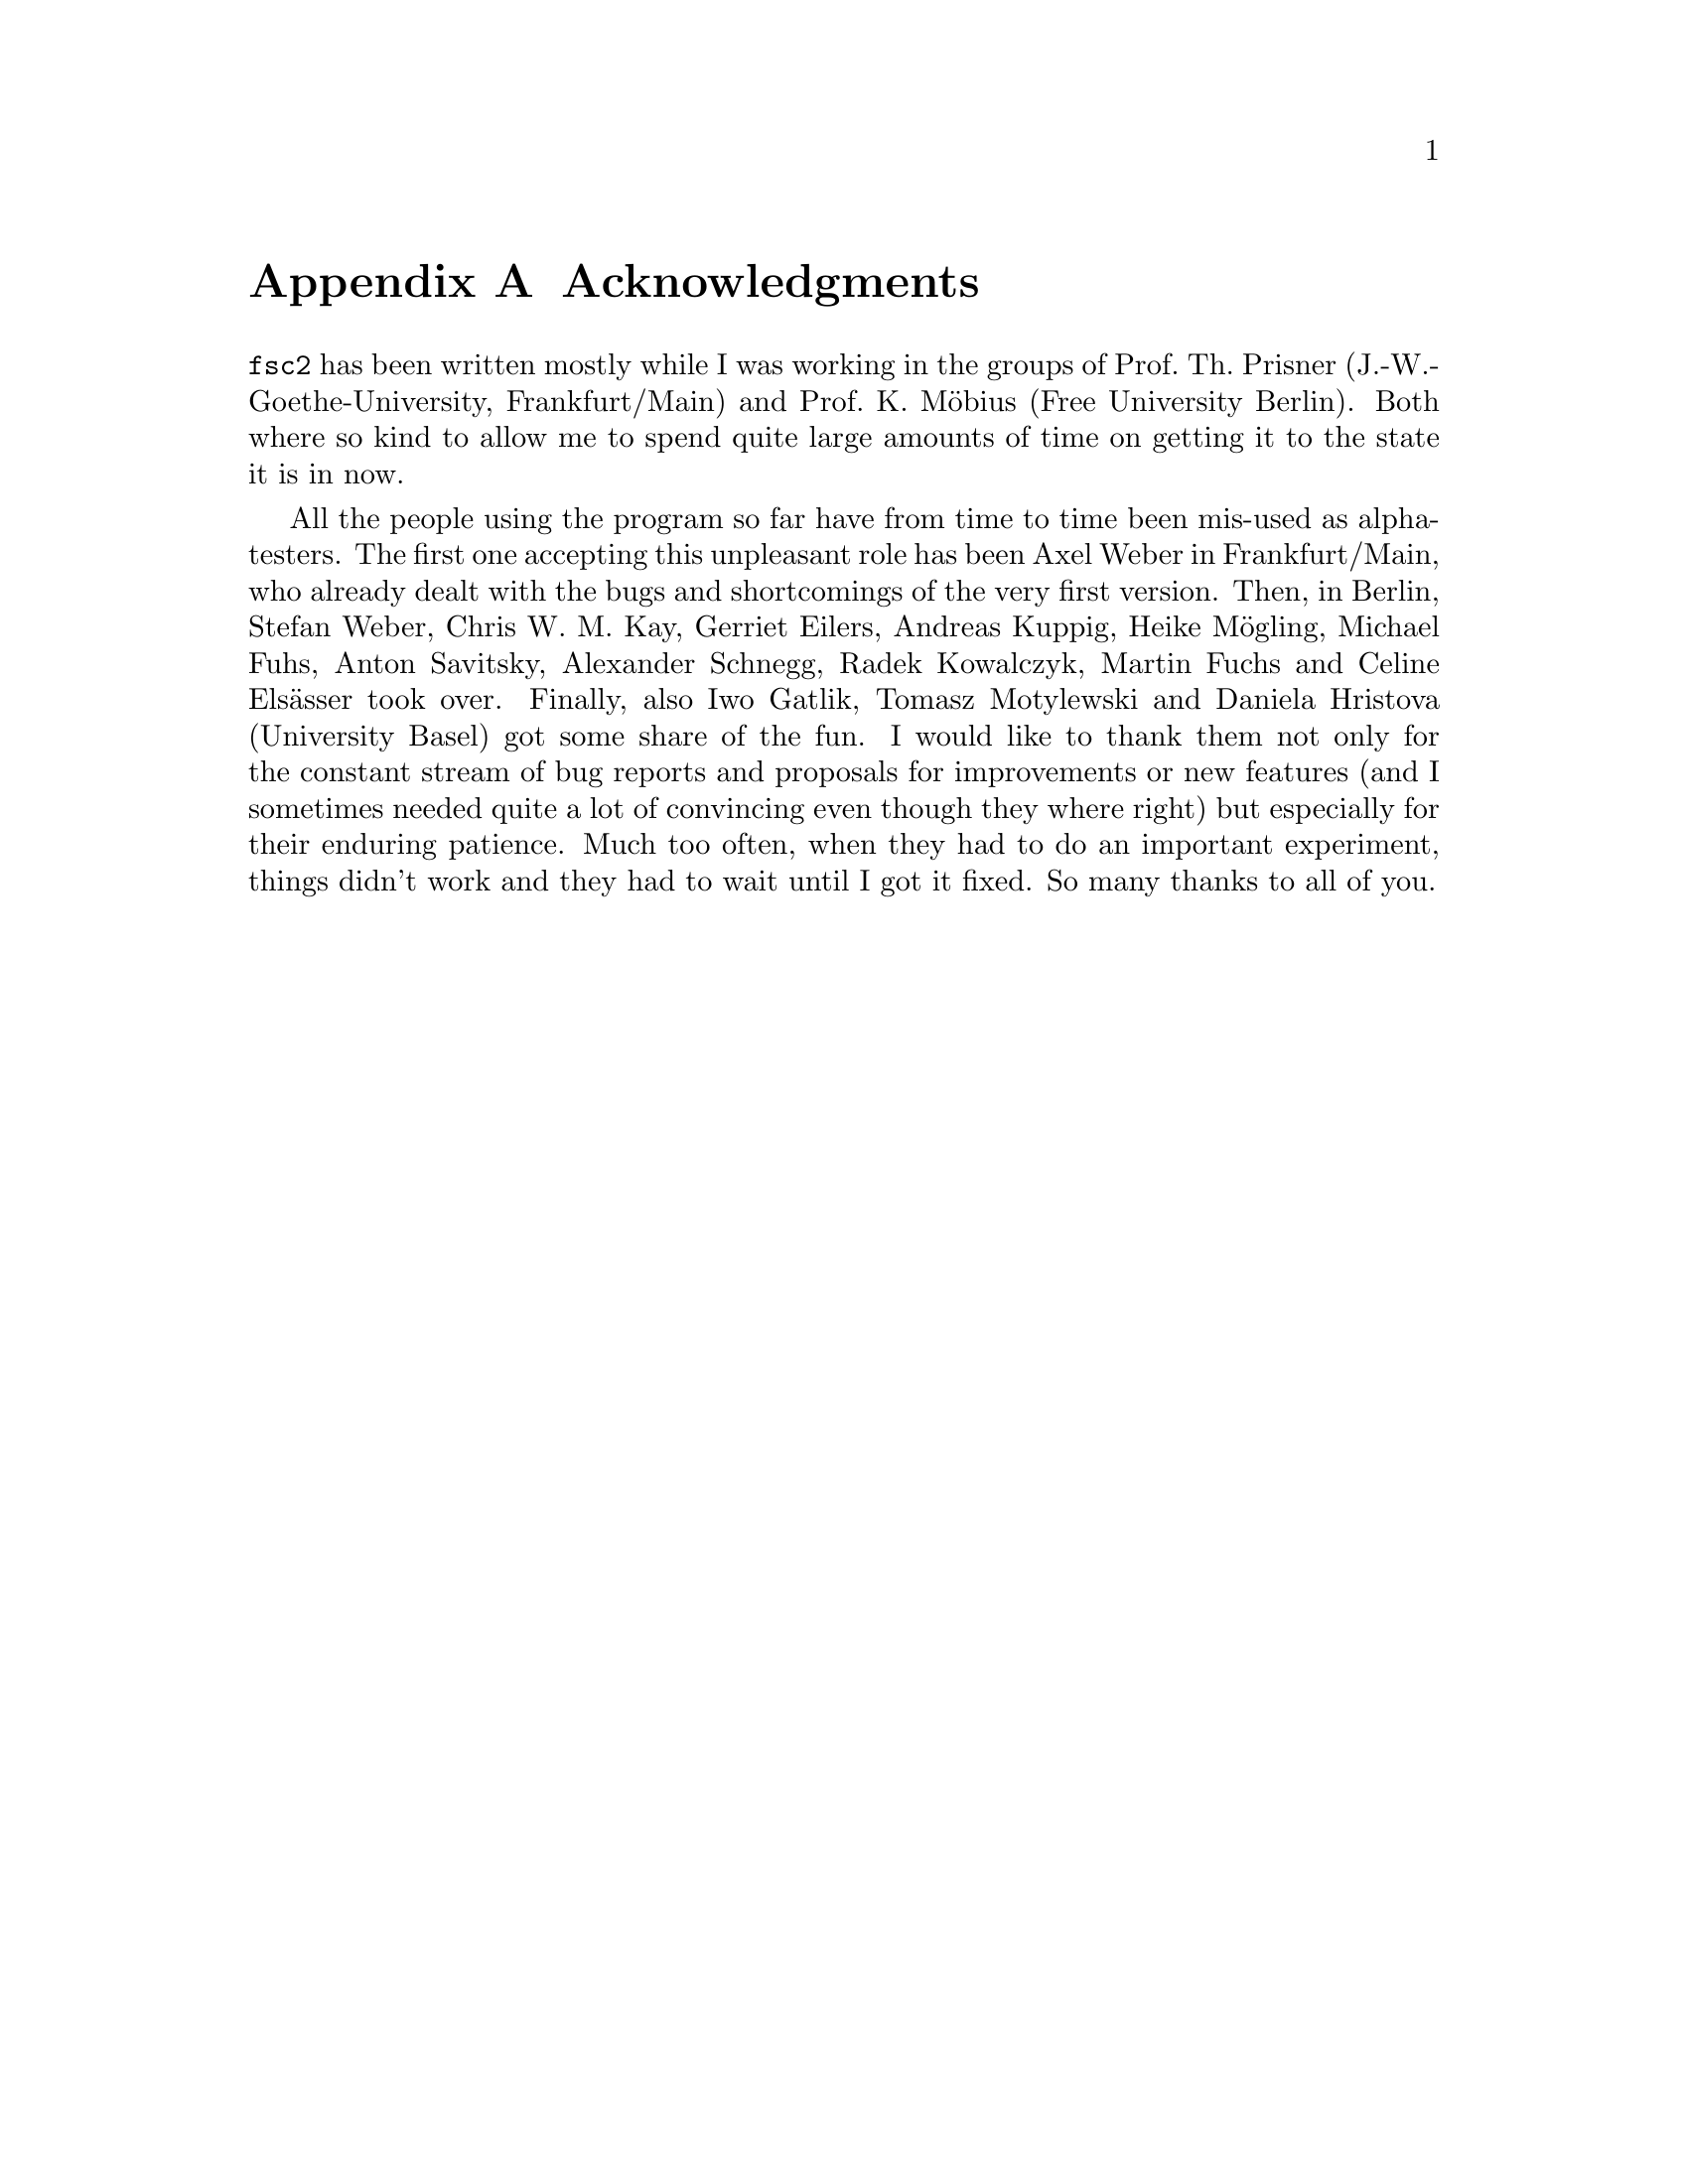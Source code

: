@c $Id$

@node Acknowledgments, Copying, Reserved Words, Top
@appendix Acknowledgments


@code{fsc2} has been written mostly while I was working in the groups
of Prof.@: Th.@: Prisner (J.-W.-Goethe-University, Frankfurt/Main) and
Prof.@: K.@: M@"obius (Free University Berlin). Both where so kind to
allow me to spend quite large amounts of time on getting it to the state
it is in now.

All the people using the program so far have from time to time been
mis-used as alpha-testers. The first one accepting this unpleasant role
has been Axel Weber in Frankfurt/Main, who already dealt with the bugs
and shortcomings of the very first version. Then, in Berlin, Stefan
Weber, Chris W.@: M.@: Kay, Gerriet Eilers, Andreas Kuppig, Heike
M@"ogling, Michael Fuhs, Anton Savitsky, Alexander Schnegg, Radek
Kowalczyk, Martin Fuchs and Celine Els@"asser took over. Finally, also
Iwo Gatlik, Tomasz Motylewski and Daniela Hristova (University Basel)
got some share of the fun. I would like to thank them not only for the
constant stream of bug reports and proposals for improvements or new
features (and I sometimes needed quite a lot of convincing even though
they where right) but especially for their enduring patience. Much too
often, when they had to do an important experiment, things didn't work
and they had to wait until I got it fixed. So many thanks to all of you.
